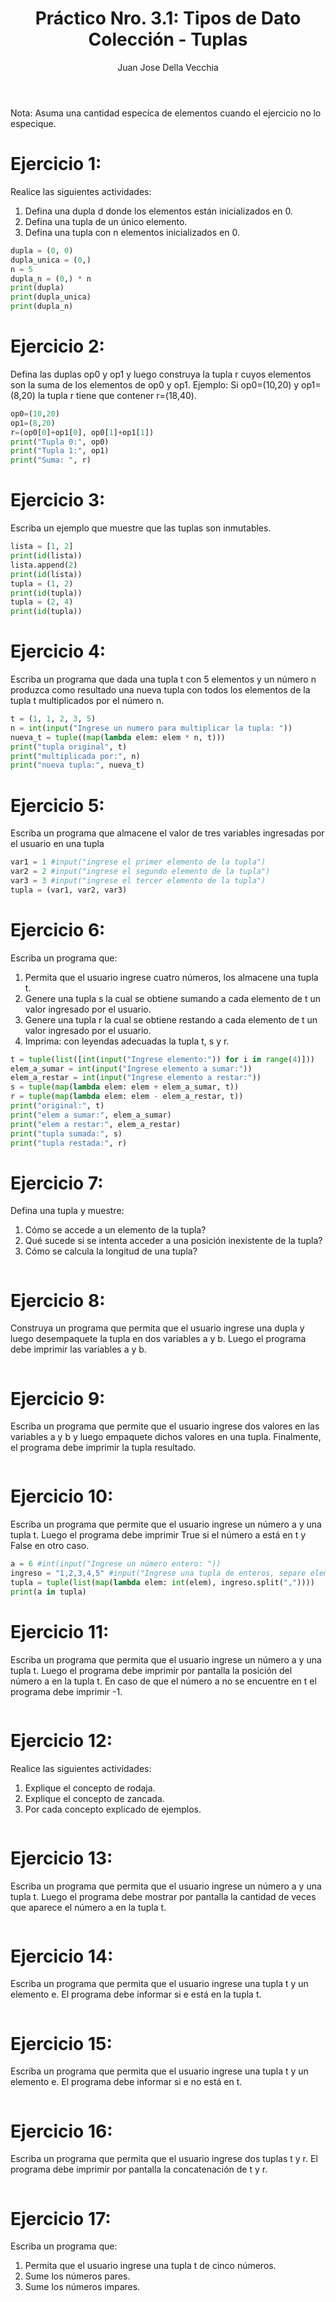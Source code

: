 #+TITLE: Práctico Nro. 3.1: Tipos de Dato Colección - Tuplas
#+AUTHOR: Juan Jose Della Vecchia
#+PROPERTY: header-args+ :mkdirp yes :results output
#+STARTUP: overview

Nota: Asuma una cantidad especíca de elementos cuando el ejercicio no lo
especique.

* Ejercicio 1:

Realice las siguientes actividades:
1. Defina una dupla d donde los elementos están inicializados en 0.
2. Defina una tupla de un único elemento.
3. Defina una tupla con n elementos inicializados en 0.

#+begin_src python :tangle ./ejercicios/01.py
  dupla = (0, 0)
  dupla_unica = (0,)
  n = 5
  dupla_n = (0,) * n
  print(dupla)
  print(dupla_unica)
  print(dupla_n)
#+end_src

#+RESULTS:
: (0, 0)
: (0,)
: (0, 0, 0, 0, 0)

* Ejercicio 2:

Defina las duplas op0 y op1 y luego construya la tupla r cuyos
elementos son la suma de los elementos de op0 y op1.
Ejemplo: Si op0=(10,20) y op1=(8,20) la tupla r tiene que contener
r=(18,40).

#+begin_src python :tangle ./ejercicios/02.py
  op0=(10,20)
  op1=(8,20)
  r=(op0[0]+op1[0], op0[1]+op1[1])
  print("Tupla 0:", op0)
  print("Tupla 1:", op1)
  print("Suma: ", r)
#+end_src

#+RESULTS:
: Tupla 0: (10, 20)
: Tupla 1: (8, 20)
: Suma:  (18, 40)

* Ejercicio 3:

Escriba un ejemplo que muestre que las tuplas son inmutables.

#+begin_src python :tangle ./ejercicios/03.py
  lista = [1, 2]
  print(id(lista))
  lista.append(2)
  print(id(lista))
  tupla = (1, 2)
  print(id(tupla))
  tupla = (2, 4)
  print(id(tupla))
#+end_src

* Ejercicio 4:

Escriba un programa que dada una tupla t con 5 elementos y
un número n produzca como resultado una nueva tupla con todos los
elementos de la tupla t multiplicados por el número n.

#+begin_src python :tangle ./ejercicios/04.py
  t = (1, 1, 2, 3, 5)
  n = int(input("Ingrese un numero para multiplicar la tupla: "))
  nueva_t = tuple((map(lambda elem: elem * n, t)))
  print("tupla original", t)
  print("multiplicada por:", n)
  print("nueva tupla:", nueva_t)
 #+end_src

* Ejercicio 5:

Escriba un programa que almacene el valor de tres variables
ingresadas por el usuario en una tupla

#+begin_src python :tangle ./ejercicios/05.py
  var1 = 1 #input("ingrese el primer elemento de la tupla")
  var2 = 2 #input("ingrese el segundo elemento de la tupla")
  var3 = 3 #input("ingrese el tercer elemento de la tupla")
  tupla = (var1, var2, var3)
#+end_src

#+RESULTS:

* Ejercicio 6:

Escriba un programa que:
1. Permita que el usuario ingrese cuatro números, los almacene una tupla t.
2. Genere una tupla s la cual se obtiene sumando a cada elemento de t un valor ingresado por el usuario.
3. Genere una tupla r la cual se obtiene restando a cada elemento de t un valor ingresado por el usuario.
4. Imprima: con leyendas adecuadas la tupla t, s y r.

#+begin_src python :tangle ./ejercicios/06.py
  t = tuple(list([int(input("Ingrese elemento:")) for i in range(4)]))
  elem_a_sumar = int(input("Ingrese elemento a sumar:"))
  elem_a_restar = int(input("Ingrese elemento a restar:"))
  s = tuple(map(lambda elem: elem + elem_a_sumar, t))
  r = tuple(map(lambda elem: elem - elem_a_restar, t))
  print("original:", t)
  print("elem a sumar:", elem_a_sumar)
  print("elem a restar:", elem_a_restar)
  print("tupla sumada:", s)
  print("tupla restada:", r)
#+end_src

* Ejercicio 7:

Defina una tupla y muestre:
1. Cómo se accede a un elemento de la tupla?
2. Qué sucede si se intenta acceder a una posición inexistente de la tupla?
3. Cómo se calcula la longitud de una tupla?

#+begin_src python :tangle ./ejercicios/07.py

#+end_src   

* Ejercicio 8:

Construya un programa que permita que el usuario ingrese una
dupla y luego desempaquete la tupla en dos variables a y b. Luego el
programa debe imprimir las variables a y b.

#+begin_src python :tangle ./ejercicios/08.py

#+end_src

* Ejercicio 9:

Escriba un programa que permite que el usuario ingrese dos
valores en las variables a y b y luego empaquete dichos valores en una
tupla. Finalmente, el programa debe imprimir la tupla resultado.

#+begin_src python :tangle ./ejercicios/09.py

#+end_src

* Ejercicio 10:

Escriba un programa que permite que el usuario ingrese un
número a y una tupla t. Luego el programa debe imprimir True si el
número a está en t y False en otro caso.

#+begin_src python :tangle ./ejercicios/10.py
  a = 6 #int(input("Ingrese un número entero: "))
  ingreso = "1,2,3,4,5" #input("Ingrese una tupla de enteros, separe elementos con comas: ")
  tupla = tuple(list(map(lambda elem: int(elem), ingreso.split(","))))
  print(a in tupla)
#+end_src

* Ejercicio 11:

Escriba un programa que permita que el usuario ingrese un
número a y una tupla t. Luego el programa debe imprimir por pantalla
la posición del número a en la tupla t. En caso de que el número a no
se encuentre en t el programa debe imprimir -1.

#+begin_src python :tangle ./ejercicios/11.py

#+end_src

* Ejercicio 12:

Realice las siguientes actividades:
1. Explique el concepto de rodaja.
2. Explique el concepto de zancada.
3. Por cada concepto explicado de ejemplos.

#+begin_src python :tangle ./ejercicios/12.py

#+end_src   

* Ejercicio 13:

Escriba un programa que permita que el usuario ingrese un
número a y una tupla t. Luego el programa debe mostrar por pantalla
la cantidad de veces que aparece el número a en la tupla t.

#+begin_src python :tangle ./ejercicios/13.py

#+end_src

* Ejercicio 14:

Escriba un programa que permita que el usuario ingrese una
tupla t y un elemento e. El programa debe informar si e está en la tupla
t.

#+begin_src python :tangle ./ejercicios/14.py

#+end_src

* Ejercicio 15:

Escriba un programa que permita que el usuario ingrese una
tupla t y un elemento e. El programa debe informar si e no está en t.

#+begin_src python :tangle ./ejercicios/15.py

#+end_src

* Ejercicio 16:

Escriba un programa que permita que el usuario ingrese dos
tuplas t y r. El programa debe imprimir por pantalla la concatenación
de t y r.

#+begin_src python :tangle ./ejercicios/16.py

#+end_src

* Ejercicio 17:

Escriba un programa que:
1. Permita que el usuario ingrese una tupla t de cinco números.
2. Sume los números pares.
3. Sume los números impares.

#+begin_src python :tangle ./ejercicios/17.py

#+end_src   
